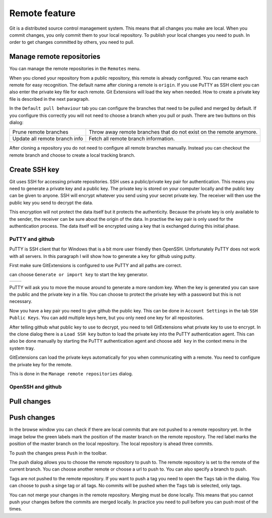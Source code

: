 Remote feature
==============

Git is a distributed source control management system. This means that all changes you make are local. When you commit 
changes, you only commit them to your local repository. To publish your local changes you need to push. In order to get 
changes committed by others, you need to pull.

Manage remote repositories
--------------------------

You can manage the remote repositories in the ``Remotes`` menu.

.. image:: /images/manage_remote_repositories.png

When you cloned your repository from a public repository, this remote is already configured. You can rename each remote for 
easy recognition. The default name after cloning a remote is ``origin``. If you use PuTTY as SSH client you can also enter the 
private key file for each remote. Git Extensions will load the key when needed. How to create a private key file is described 
in the next paragraph.

.. image:: /images/remote_repositories.png

In the ``Default pull behaviour`` tab you can configure the branches that need to be pulled and merged by default. If you 
configure this correctly you will not need to choose a branch when you pull or push. There are two buttons on this dialog:

+-------------------------------+---------------------------------------------------------------------+
|Prune remote branches          | Throw away remote branches that do not exist on the remote anymore. |
+-------------------------------+---------------------------------------------------------------------+
|Update all remote branch info  | Fetch all remote branch information.                                |
+-------------------------------+---------------------------------------------------------------------+

.. image:: /images/remote_repositories2.png

After cloning a repository you do not need to configure all remote branches manually. Instead you can checkout the remote 
branch and choose to create a local tracking branch. 

Create SSH key
--------------

Git uses SSH for accessing private repositories. SSH uses a public/private key pair for authentication. This means you need 
to generate a private key and a public key. The private key is stored on your computer locally and the public key can be given 
to anyone. SSH will encrypt whatever you send using your secret private key. The receiver will then use the public key you send 
to decrypt the data. 

This encryption will not protect the data itself but it protects the authenticity. Because the private key is only available to 
the sender, the receiver can be sure about the origin of the data. In practise the key pair is only used for the authentication 
process. The data itself will be encrypted using a key that is exchanged during this initial phase.

PuTTY and github
^^^^^^^^^^^^^^^^

PuTTY is SSH client that for Windows that is a bit more user friendly then OpenSSH. Unfortunately PuTTY does not work with 
all servers. In this paragraph I will show how to generate a key for github using putty.

First make sure GitExtensions is configured to use PuTTY and all paths are correct.

.. image:: /images/github_ssh.png

.. image:: /images/generate_or_import_key.png

can choose ``Generate or import key`` to start the key generator.

+--------------------------------------------+---------------------------------------------+
|.. image:: /images/putty_key_generator1.png | .. image:: /images/putty_key_generator2.png |
+--------------------------------------------+---------------------------------------------+

PuTTY will ask you to move the mouse around to generate a more random key. When the key is generated you can save the public and 
the private key in a file. You can choose to protect the private key with a password but this is not necessary. 

Now you have a key pair you need to give github the public key. This can be done in ``Account Settings`` in the tab 
``SSH Public Keys``. You can add multiple keys here, but you only need one key for all repositories.

.. image:: /images/account_settings.png

After telling github what public key to use to decrypt, you need to tell GitExtensions what private key to use to encrypt. 
In the clone dialog there is a ``Load SSH key`` button to load the private key into the PuTTY authentication agent. This can 
also be done manually by starting the PuTTY authentication agent and choose ``add key`` in the context menu in the system tray.

.. image:: /images/putty_agent.png

GitExtensions can load the private keys automatically for you when communicating with a remote. You need to configure the 
private key for the remote.

This is done in the ``Manage remote repositories`` dialog. 

OpenSSH and github
^^^^^^^^^^^^^^^^^^

Pull changes
------------

Push changes
------------

In the browse window you can check if there are local commits that are not pushed to a remote repository yet. In the image 
below the green labels mark the position of the master branch on the remote repository. The red label marks the position of 
the master branch on the local repository. The local repository is ahead three commits.

.. image:: /images/push1.png

To push the changes press ``Push`` in the toolbar. 

.. image:: /images/push_toolbar.png

The push dialog allows you to choose the remote repository to push to. The remote repository is set to the remote of the 
current branch. You can choose another remote or choose a url to push to. You can also specify a branch to push. 

.. image:: /images/push_dialog.png

Tags are not pushed to the remote repository. If you want to push a tag you need to open the ``Tags`` tab in the dialog. You 
can choose to push a singe tag or all tags. No commits will be pushed when the ``Tags`` tab is selected, only tags. 

You can not merge your changes in the remote repository. Merging must be done locally. This means that you cannot push your 
changes before the commits are merged locally. In practice you need to pull before you can push most of the times.

